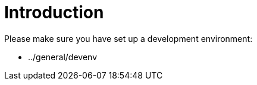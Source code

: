 Introduction
============

Please make sure you have set up a development environment:

* ../general/devenv
